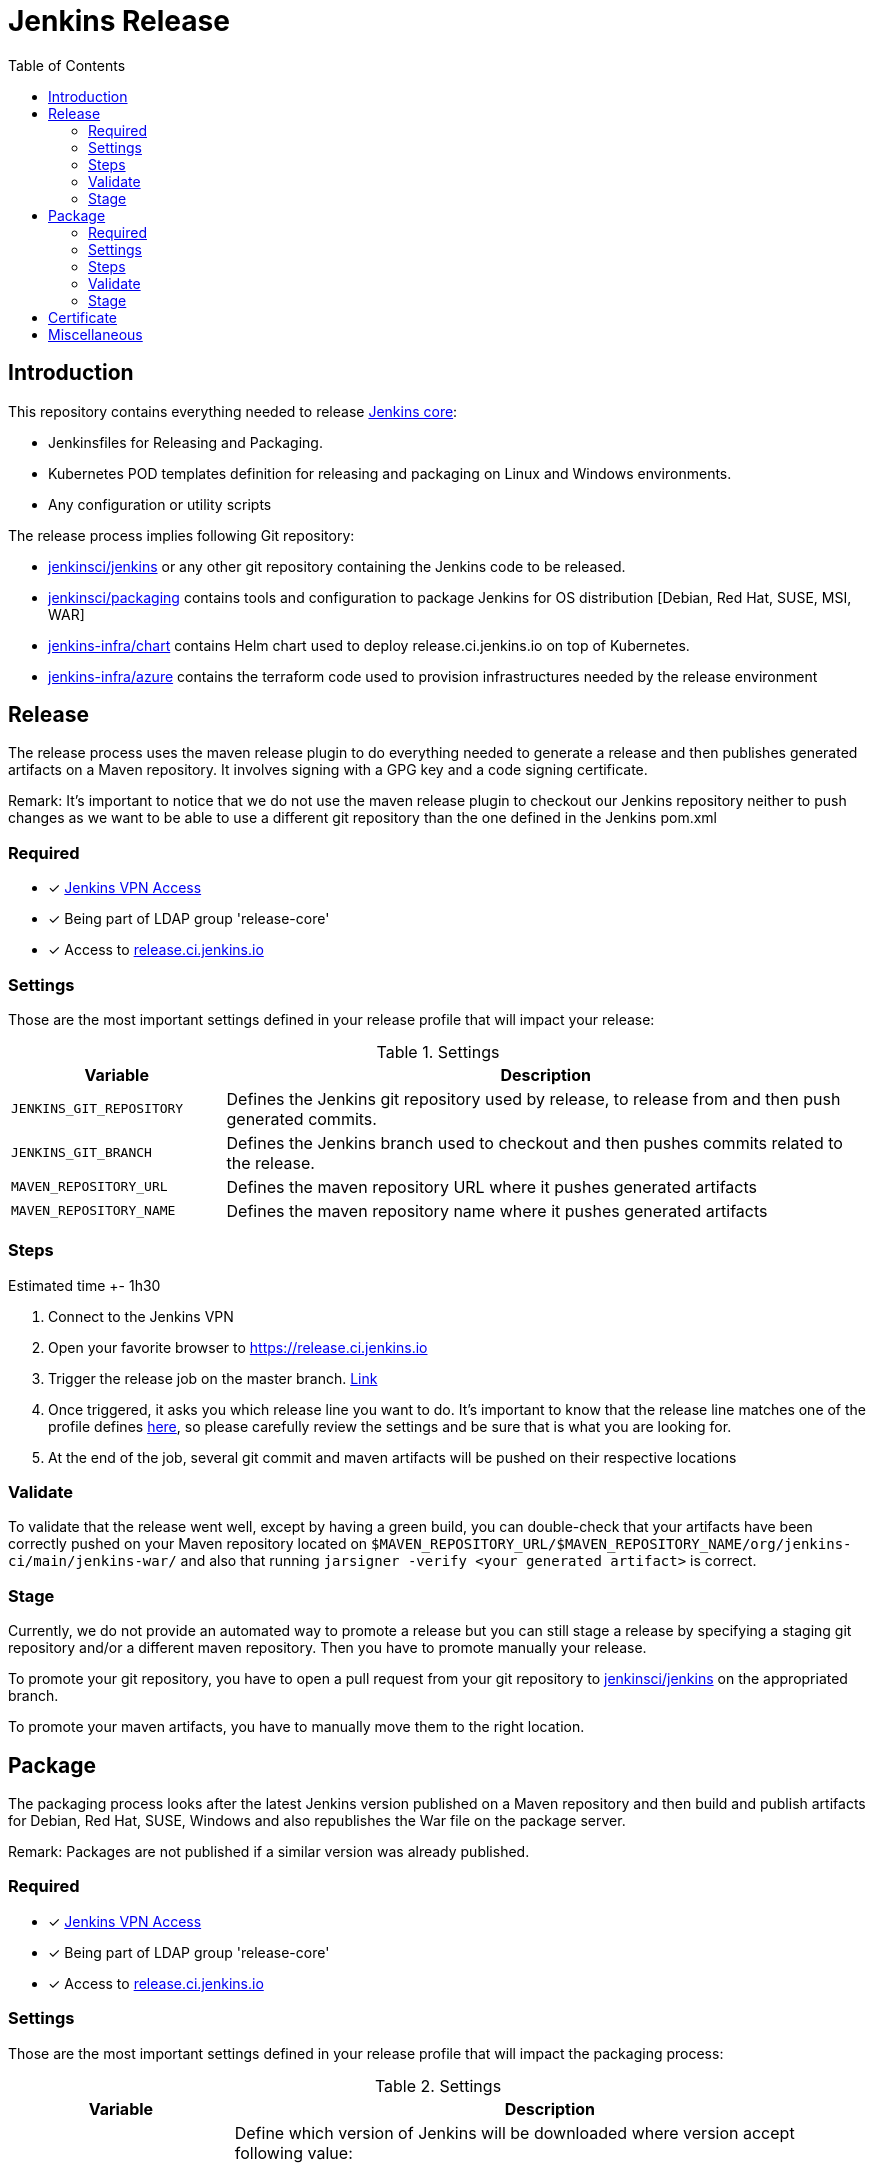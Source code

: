 = Jenkins Release
:toc: right

== Introduction

This repository contains everything needed to release https://github.com/jenkinsci/jenkins[Jenkins core]:

* Jenkinsfiles for Releasing and Packaging.
* Kubernetes POD templates definition for releasing and packaging on Linux and Windows environments.
* Any configuration or utility scripts

The release process implies following Git repository:

* https://github.com/jenkinsci/jenkins[jenkinsci/jenkins] or any other git repository containing the Jenkins code to be released.
* https://github.com/jenkinsci/packaging[jenkinsci/packaging] contains tools and configuration to package Jenkins for OS distribution [Debian, Red Hat, SUSE, MSI, WAR]
* https://github.com/jenkins-infra/chart[jenkins-infra/chart] contains Helm chart used to deploy release.ci.jenkins.io on top of Kubernetes.
* https://github.com/jenkins-infra/azure[jenkins-infra/azure] contains the terraform code used to provision infrastructures needed by the release environment

== Release

The release process uses the maven release plugin to do everything needed to generate a release and then publishes generated artifacts on a Maven repository. It involves signing with a GPG key and a code signing certificate.

Remark: It's important to notice that we do not use the maven release plugin to checkout our Jenkins repository neither to push changes as we want to be able to use a different git repository than the one defined in the Jenkins pom.xml

=== Required

- [x] https://github.com/jenkins-infra/openvpn[Jenkins VPN Access]
- [x] Being part of LDAP group 'release-core'
- [x] Access to https://release.ci.jenkins.io[release.ci.jenkins.io]

=== Settings

Those are the most important settings defined in your release profile that will impact your release:

[cols="1,3", options="header"]
.Settings
|===
| Variable | Description

| `JENKINS_GIT_REPOSITORY`
| Defines the Jenkins git repository used by release, to release from and then push generated commits.

| `JENKINS_GIT_BRANCH`
| Defines the Jenkins branch used to checkout and then pushes commits related to the release.

|`MAVEN_REPOSITORY_URL`
| Defines the maven repository URL where it pushes generated artifacts

|`MAVEN_REPOSITORY_NAME`
| Defines the maven repository name where it pushes generated artifacts

|===

=== Steps

Estimated time +- 1h30

. Connect to the Jenkins VPN
. Open your favorite browser to https://release.ci.jenkins.io
. Trigger the release job on the master branch. https://release.ci.jenkins.io/blue/organizations/jenkins/core-release/branches[Link]
. Once triggered, it asks you which release line you want to do. It's important to know that the release line matches one of the profile defines https://github.com/jenkins-infra/release/tree/master/profile.d[here], so please carefully review the settings and be sure that is what you are looking for.
. At the end of the job, several git commit and maven artifacts will be pushed on their respective locations

=== Validate
To validate that the release went well, except by having a green build, you can double-check that your artifacts have been correctly pushed on your Maven repository located on `$MAVEN_REPOSITORY_URL/$MAVEN_REPOSITORY_NAME/org/jenkins-ci/main/jenkins-war/` and also that running `jarsigner -verify <your generated artifact>` is correct.

=== Stage
Currently, we do not provide an automated way to promote a release but you can still stage a release by specifying a staging git repository and/or a different maven repository. Then you have to promote manually your release.

To promote your git repository, you have to open a pull request from your git repository to https://github.com/jenkinsci/jenkins/compare?expand=1[jenkinsci/jenkins] on the appropriated branch.

To promote your maven artifacts, you have to manually move them to the right location.


== Package

The packaging process looks after the latest Jenkins version published on a Maven repository and then build and publish artifacts for Debian, Red Hat, SUSE, Windows and also republishes the War file on the package server.

Remark: Packages are not published if a similar version was already published.

=== Required

- [x] https://github.com/jenkins-infra/openvpn[Jenkins VPN Access]
- [x] Being part of LDAP group 'release-core'
- [x] Access to https://release.ci.jenkins.io[release.ci.jenkins.io]

=== Settings

Those are the most important settings defined in your release profile that will impact the packaging process:

[cols="1,3a", options="header"]
.Settings
|===
| Variable | Description

| JENKINS_VERSION
| Define which version of Jenkins will be downloaded where version accept following value:

* `weekly`, fetches the latest version available on a maven repository.
* `stable`, fetches the latest version that matches pattern X.Y.Z
* `version`, a valid version

https://github.com/jenkins-infra/release/blob/master/utils/getJenkinsVersion.py[getJenkinsVersion.py]

| MAVEN_REPOSITORY_URL
| Defines the maven repository URL used to download the jenkins.war

| MAVEN_REPOSITORY_NAME
| Defines the maven repository name used to download the jenkins.war

| PKGSERVER
| Defines where the different packages will be published

| RELEASELINE
| Define the release line used by packaging scripts in https://github.com/jenkinsci/packaging[jenkinsci/packaging]

|===

=== Steps

Estimated time +- 30min

. Open your favorite browser to https://release.ci.jenkins.io[release.ci.jenkins.io]
. Trigger the packaging job on the master branch. https://release.ci.jenkins.io/blue/organizations/jenkins/core-package/branches[Link]
. Once triggered, it asks you which release line you want to package for. The release line matches one of the profile defines in https://github.com/jenkins-infra/release/tree/master/profile.d[profile.d], so please carefully review those settings in order to validate that's what you are looking for.

Once the job is done, every package will be published and then mirror synced

=== Validate
Ensure that packages are correctly published on pkg.jenkins.io and correctly signed.

=== Stage
Staging packages is not supported.

== Certificate
The Jenkins project uses a Digicert account provided by CDF to request code signing certificate.
The release environment is designed to download a pkcs12 certificate from Azure key vault.

. Get a code signing certificate from Digicert
. Convert the code signing certificate from Digicert to a pkcs12 certificate which also includes the private key
. Upload the pkcs12 certificate to Azure Key Vault
. Update the release environment credentials with appropriated password

.Certificate Fields
----
   Country Name: US
   State: DE
   Organization: CDF Binary Project a Series of LF Projects, LLC
   Organization Unit: Jenkins Project
   Common Name: Jenkins
----

Generate a new code signing certificate private key and a certificate signing request:

  openssl req -out jenkins-release.csr -new -newkey rsa:4096 -keyout jenkins-release.key


Show csr information

  openssl req -text -noout -verify -in jenkins-release.csr

Show private key information

  openssl rsa -in jenkins-release.key -check

Show certificate information

  openssl x509 -in jenkins-release.crt -text -noout

Convert p7b  to pkcs12

  openssl pkcs7 -in digicert.p7b -text -print_certs -out intermediateCert.pem
  openssl pkcs12 -export -in intermediateCert.pem -inkey jenkins-release.key -out jenkins-release.p12

Show pkcs12 information

  openssl pkcs12 -info -in jenkins.pfx

== Miscellaneous

* Jenkins docker images are describe from https://github.com/jenkinsci/docker[jenkinsci/docker] repository and deployed to DockerHub as link:https://hub.docker.com/r/jenkins/jenkins[jenkins/jenkins]
* https://pkg.jenkins.io[pkg.jenkins.io], service to download Jenkins packages
* https://repo.jenkins-ci.org[repo.jenkins-ci.org], Jenkins Maven repository
* https://mirrors.jenkins.io[mirrors.jenkins.io]
* https://issues.jenkins-ci.org/browse/INFRA-910[INFRA-910] - EPIC for the new Jenkins Core Release Environment
